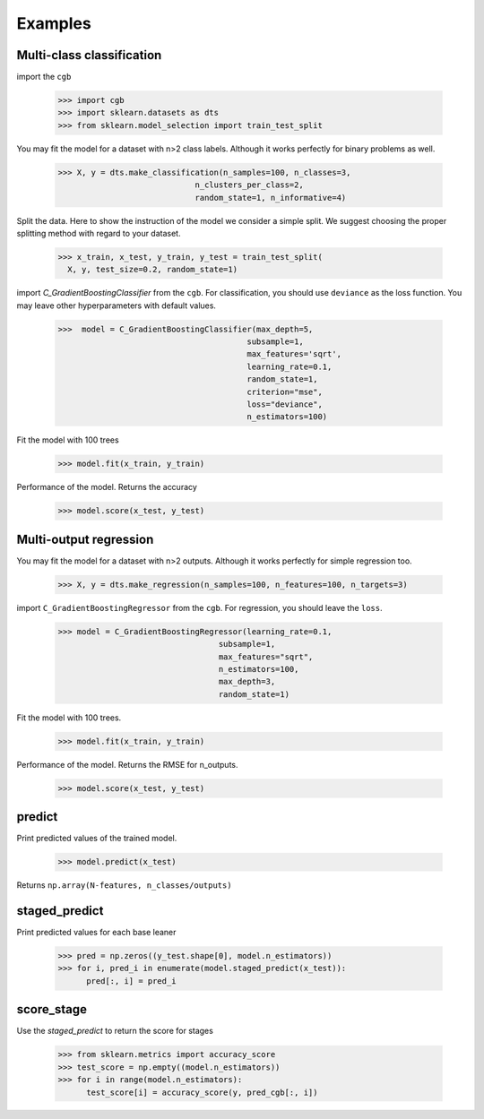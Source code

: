 .. Examples documentation master file.

Examples
========

Multi-class classification
-------------

import the ``cgb``


  >>> import cgb
  >>> import sklearn.datasets as dts
  >>> from sklearn.model_selection import train_test_split

You may fit the model for a dataset with n>2 class labels. Although it works perfectly for binary problems as well.

  >>> X, y = dts.make_classification(n_samples=100, n_classes=3,
                               n_clusters_per_class=2,
                               random_state=1, n_informative=4)
 
Split the data. Here to show the instruction of the model we consider a simple split. We suggest choosing the proper splitting method with regard to your dataset.

  >>> x_train, x_test, y_train, y_test = train_test_split(
    X, y, test_size=0.2, random_state=1)

      
import `C_GradientBoostingClassifier` from the ``cgb``. For classification, you should use ``deviance`` as the loss function. You may leave other hyperparameters with default values.

  >>>  model = C_GradientBoostingClassifier(max_depth=5,
                                          subsample=1,
                                          max_features='sqrt',
                                          learning_rate=0.1,
                                          random_state=1,
                                          criterion="mse",
                                          loss="deviance",
                                          n_estimators=100)


                                          
 


Fit the model with 100 trees

  >>> model.fit(x_train, y_train)

Performance of the model. Returns the accuracy 
  
  >>> model.score(x_test, y_test)
  
Multi-output regression
-------------

You may fit the model for a dataset with n>2 outputs. Although it works perfectly for simple regression too.

  >>> X, y = dts.make_regression(n_samples=100, n_features=100, n_targets=3)

import ``C_GradientBoostingRegressor`` from the ``cgb``. For regression, you should leave the ``loss``.

  >>> model = C_GradientBoostingRegressor(learning_rate=0.1,
                                    subsample=1,
                                    max_features="sqrt",
                                    n_estimators=100,
                                    max_depth=3,
                                    random_state=1)

Fit the model with 100 trees.

  >>> model.fit(x_train, y_train)
  

Performance of the model. Returns the RMSE for n_outputs. 

  >>> model.score(x_test, y_test)
  
  
predict
-------------
Print predicted values of the trained model.

  >>> model.predict(x_test)
  
Returns ``np.array(N-features, n_classes/outputs)``


staged_predict
-------------
Print predicted values for each base leaner
  
  >>> pred = np.zeros((y_test.shape[0], model.n_estimators))
  >>> for i, pred_i in enumerate(model.staged_predict(x_test)):
        pred[:, i] = pred_i

score_stage
------------
Use the `staged_predict` to return the score for stages

  >>> from sklearn.metrics import accuracy_score
  >>> test_score = np.empty((model.n_estimators))
  >>> for i in range(model.n_estimators):
        test_score[i] = accuracy_score(y, pred_cgb[:, i])
